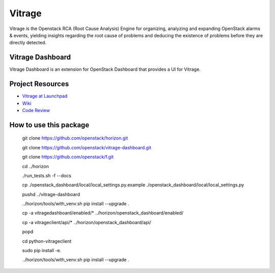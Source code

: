 =======
Vitrage
=======

Vitrage is the Openstack RCA (Root Cause Analysis) Engine for organizing,
analyzing and expanding OpenStack alarms & events, yielding insights
regarding the root cause of problems and deducing the existence of problems
before they are directly detected.

Vitrage Dashboard
-----------------
Vitrage Dashboard is an extension for OpenStack Dashboard that provides a UI for
Vitrage.

Project Resources
-----------------

* `Vitrage at Launchpad <http://launchpad.net/vitrage>`_
* `Wiki <https://wiki.openstack.org/wiki/Vitrage>`_
* `Code Review <https://review.openstack.org/>`_

How to use this package
-----------------------

    git clone https://github.com/openstack/horizon.git

    git clone https://github.com/openstack/vitrage-dashboard.git

    git clone https://github.com/openstack/f.git

    cd ../horizon

    ./run_tests.sh -f --docs

    cp ./openstack_dashboard/local/local_settings.py.example ./openstack_dashboard/local/local_settings.py

    pushd ../vitrage-dashboard

    ../horizon/tools/with_venv.sh pip install --upgrade .

    cp -a vitragedashboard/enabled/* ../horizon/openstack_dashboard/enabled/

    cp -a vitrageclient/api/* ../horizon/openstack_dashboard/api/

    popd

    cd python-vitrageclient

    sudo pip install -e.

    ../horizon/tools/with_venv.sh pip install --upgrade .